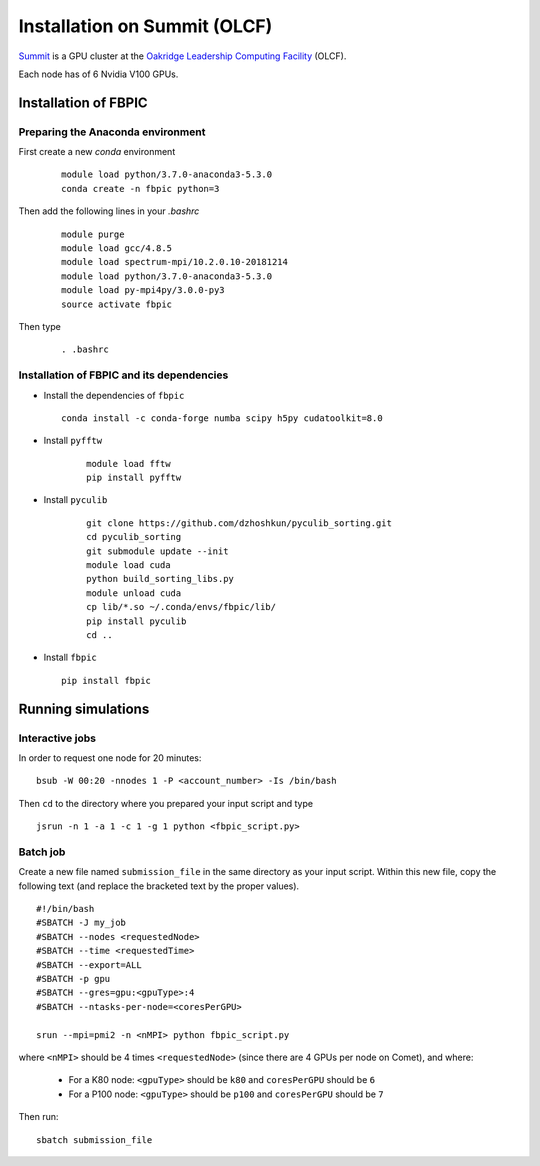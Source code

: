 Installation on Summit (OLCF)
=============================

`Summit <https://www.olcf.ornl.gov/olcf-resources/compute-systems/summit/>`__
is a GPU cluster at the `Oakridge Leadership Computing Facility
<https://www.olcf.ornl.gov/>`__ (OLCF).

Each node has of 6 Nvidia V100 GPUs.

Installation of FBPIC
---------------------

Preparing the Anaconda environment
~~~~~~~~~~~~~~~~~~~~~~~~~~~~~~~~~~

First create a new `conda` environment

   ::

        module load python/3.7.0-anaconda3-5.3.0
        conda create -n fbpic python=3

Then add the following lines in your `.bashrc`

   ::

        module purge
        module load gcc/4.8.5
        module load spectrum-mpi/10.2.0.10-20181214
        module load python/3.7.0-anaconda3-5.3.0
        module load py-mpi4py/3.0.0-py3
        source activate fbpic

Then type

    ::

        . .bashrc

Installation of FBPIC and its dependencies
~~~~~~~~~~~~~~~~~~~~~~~~~~~~~~~~~~~~~~~~~~

-  Install the dependencies of ``fbpic``

   ::

        conda install -c conda-forge numba scipy h5py cudatoolkit=8.0

- Install ``pyfftw``

    ::

        module load fftw
        pip install pyfftw

- Install ``pyculib``

   ::

        git clone https://github.com/dzhoshkun/pyculib_sorting.git
        cd pyculib_sorting
        git submodule update --init
        module load cuda
        python build_sorting_libs.py
        module unload cuda
        cp lib/*.so ~/.conda/envs/fbpic/lib/
        pip install pyculib
        cd ..

-  Install ``fbpic``

   ::

        pip install fbpic

Running simulations
-------------------

Interactive jobs
~~~~~~~~~~~~~~~~

In order to request one node for 20 minutes:

::

    bsub -W 00:20 -nnodes 1 -P <account_number> -Is /bin/bash

Then ``cd`` to the directory where you prepared your input script and type

::

    jsrun -n 1 -a 1 -c 1 -g 1 python <fbpic_script.py>

Batch job
~~~~~~~~~

Create a new file named ``submission_file`` in the same directory as
your input script. Within this new file, copy the
following text (and replace the bracketed text by the proper values).

::

    #!/bin/bash
    #SBATCH -J my_job
    #SBATCH --nodes <requestedNode>
    #SBATCH --time <requestedTime>
    #SBATCH --export=ALL
    #SBATCH -p gpu
    #SBATCH --gres=gpu:<gpuType>:4
    #SBATCH --ntasks-per-node=<coresPerGPU>

    srun --mpi=pmi2 -n <nMPI> python fbpic_script.py

where ``<nMPI>`` should be 4 times ``<requestedNode>``
(since there are 4 GPUs per node on Comet), and where:

    - For a K80 node: ``<gpuType>`` should be ``k80`` and ``coresPerGPU`` should be ``6``
    - For a P100 node: ``<gpuType>`` should be ``p100`` and ``coresPerGPU`` should be ``7``

Then run:

::

    sbatch submission_file
